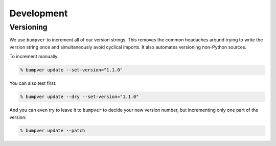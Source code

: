 Development
===========

Versioning
----------

We use ``bumpver`` to increment all of our version strings. This removes the
common headaches around trying to write the version string once and
simultaneously avoid cyclical imports. It also automates versioning non-Python
sources.

To increment manually:

.. code:: console

    % bumpver update --set-version="1.1.0"

You can also test first:

.. code:: console

    % bumpver update --dry --set-version="1.1.0"

And you can even try to leave it to ``bumpver`` to decide your new version number,
but incrementing only one part of the version:

.. code:: console

    % bumpver update --patch

